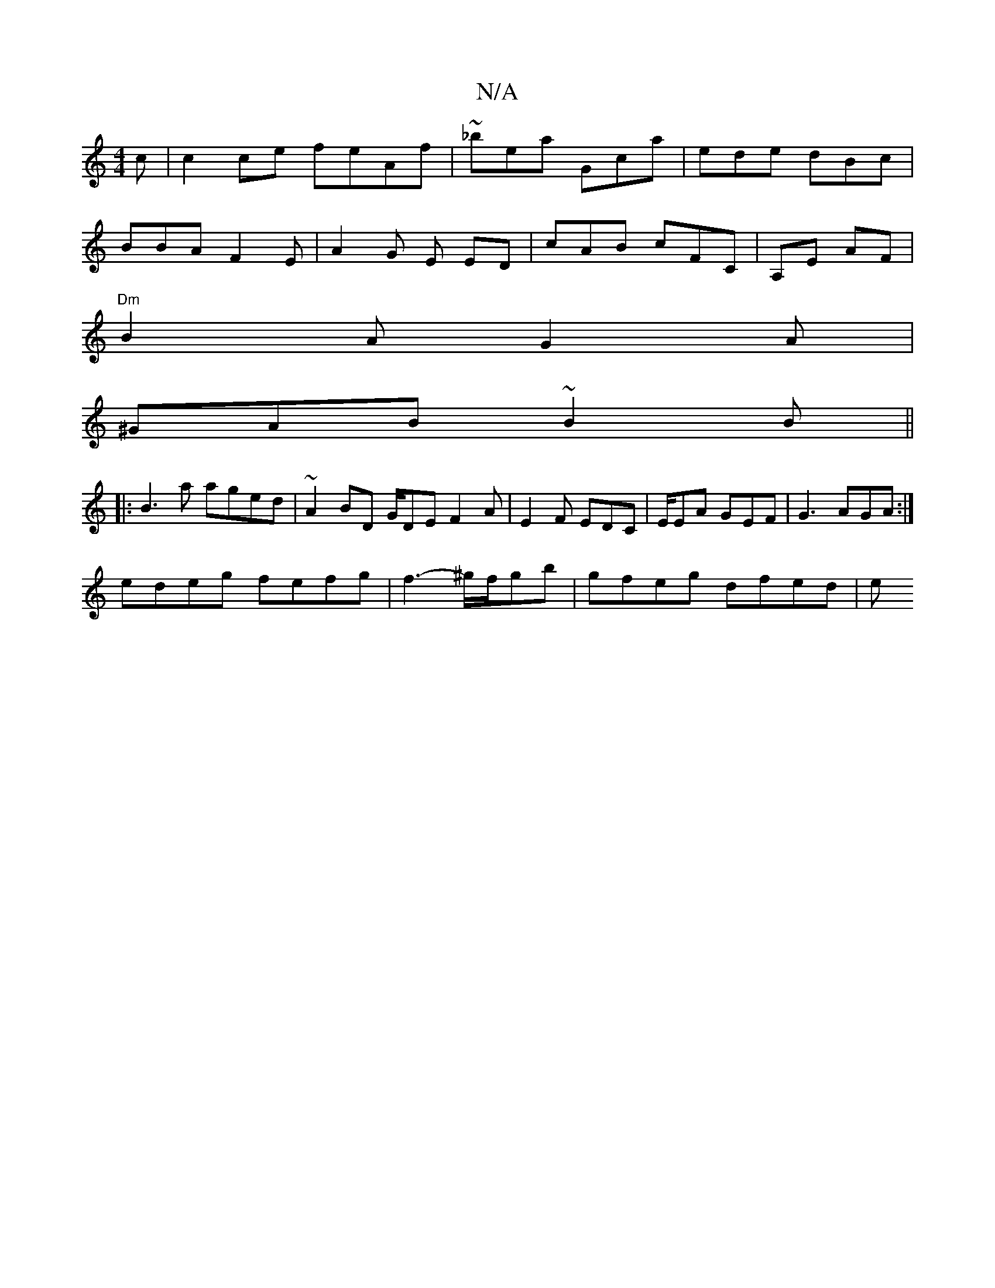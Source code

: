 X:1
T:N/A
M:4/4
R:N/A
K:Cmajor
c | c2ce feAf | ~_bea Gca | ede dBc | 
BBA F2E | A2 G E ED | cAB cFC |A,E AF |
"Dm"B2A G2-A|
^GAB ~B2 B||
|:B3a aged|~A2BD G/DE F2A|E2F EDC|E/EA GEF | G3 AGA :|
edeg fefg | f3- ^g/f/gb | gfeg dfed | e